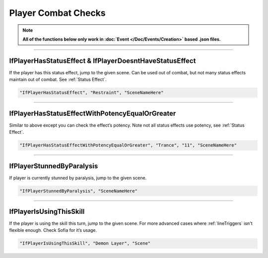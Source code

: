.. meta::
    :keywords: ifstatuseffect ifstatus

.. _Player Combat Checks:


**Player Combat Checks**
=========================
.. note::

  **All of the functions below only work in :doc:`Event </Doc/Events/Creation>` based .json files.**

.. seealso:: 

  For checks that can be used outside of combat, see :ref:`Player Checks`.

----

**IfPlayerHasStatusEffect & IfPlayerDoesntHaveStatusEffect**
-------------------------------------------------------------
If the player has this status effect, jump to the given scene. Can be used out of combat, but not many status effects maintain out of combat.
See :ref:`Status Effect`.

.. code-block:: javascript

  "IfPlayerHasStatusEffect", "Restraint", "SceneNameHere"

----

**IfPlayerHasStatusEffectWithPotencyEqualOrGreater**
-----------------------------------------------------
Similar to above except you can check the effect’s potency. Note not all status effects use potency, see :ref:`Status Effect`.

.. code-block:: javascript

  "IfPlayerHasStatusEffectWithPotencyEqualOrGreater", "Trance", "11", "SceneNameHere"

----

**IfPlayerStunnedByParalysis**
-------------------------------
If player is currently stunned by paralysis, jump to the given scene.

.. code-block:: javascript

  "IfPlayerStunnedByParalysis", "SceneNameHere"

----

**IfPlayerIsUsingThisSkill**
-----------------------------
If the player is using the skill this turn, jump to the given scene. For more advanced cases where :ref:`lineTriggers` isn't flexible enough. Check Sofia for it’s usage.

.. code-block:: javascript

  "IfPlayerIsUsingThisSkill", "Demon Layer", "Scene"
